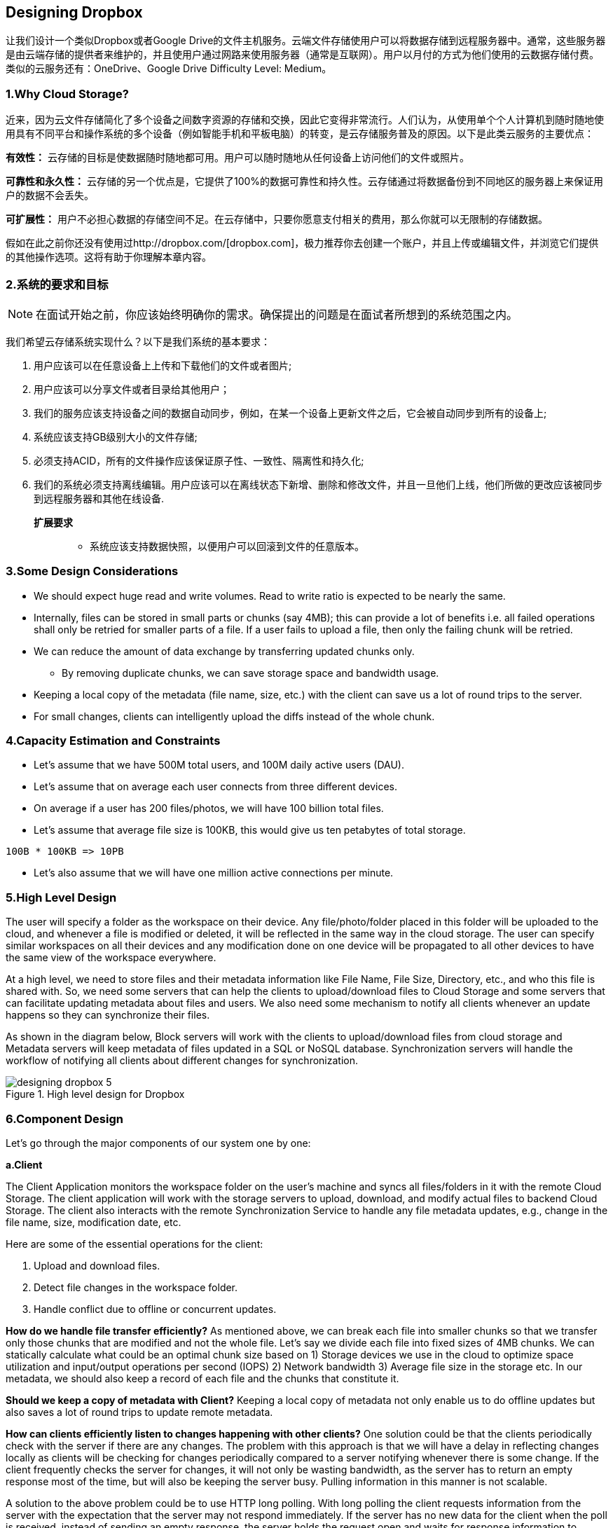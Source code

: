 == Designing Dropbox

让我们设计一个类似Dropbox或者Google Drive的文件主机服务。云端文件存储使用户可以将数据存储到远程服务器中。通常，这些服务器是由云端存储的提供者来维护的，并且使用户通过网路来使用服务器（通常是互联网）。用户以月付的方式为他们使用的云数据存储付费。类似的云服务还有：OneDrive、Google Drive Difficulty Level: Medium。

=== 1.Why Cloud Storage?

近来，因为云文件存储简化了多个设备之间数字资源的存储和交换，因此它变得非常流行。人们认为，从使用单个个人计算机到随时随地使用具有不同平台和操作系统的多个设备（例如智能手机和平板电脑）的转变，是云存储服务普及的原因。以下是此类云服务的主要优点：

*有效性：* 云存储的目标是使数据随时随地都可用。用户可以随时随地从任何设备上访问他们的文件或照片。

*可靠性和永久性：* 云存储的另一个优点是，它提供了100%的数据可靠性和持久性。云存储通过将数据备份到不同地区的服务器上来保证用户的数据不会丢失。

*可扩展性：* 用户不必担心数据的存储空间不足。在云存储中，只要你愿意支付相关的费用，那么你就可以无限制的存储数据。

假如在此之前你还没有使用过http://dropbox.com/[dropbox.com]，极力推荐你去创建一个账户，并且上传或编辑文件，并浏览它们提供的其他操作选项。这将有助于你理解本章内容。

=== 2.系统的要求和目标

[NOTE]
在面试开始之前，你应该始终明确你的需求。确保提出的问题是在面试者所想到的系统范围之内。

我们希望云存储系统实现什么？以下是我们系统的基本要求：

. 用户应该可以在任意设备上上传和下载他们的文件或者图片;
. 用户应该可以分享文件或者目录给其他用户；
. 我们的服务应该支持设备之间的数据自动同步，例如，在某一个设备上更新文件之后，它会被自动同步到所有的设备上;
. 系统应该支持GB级别大小的文件存储;
. 必须支持ACID，所有的文件操作应该保证原子性、一致性、隔离性和持久化;
. 我们的系统必须支持离线编辑。用户应该可以在离线状态下新增、删除和修改文件，并且一旦他们上线，他们所做的更改应该被同步到远程服务器和其他在线设备.

**扩展要求 **::
* 系统应该支持数据快照，以便用户可以回滚到文件的任意版本。

=== 3.Some Design Considerations

* We should expect huge read and write volumes.
Read to write ratio is expected to be nearly the same.
* Internally, files can be stored in small parts or chunks (say 4MB); this can provide a lot of benefits i.e. all failed operations shall only be retried for smaller parts of a file.
If a user fails to upload a file, then only the failing chunk will be retried.
* We can reduce the amount of data exchange by transferring updated chunks only.
** By removing duplicate chunks, we can save storage space and bandwidth usage.
* Keeping a local copy of the metadata (file name, size, etc.) with the client can save us a lot of round trips to the server.
* For small changes, clients can intelligently upload the diffs instead of the whole chunk.

=== 4.Capacity Estimation and Constraints

* Let’s assume that we have 500M total users, and 100M daily active users (DAU).
* Let’s assume that on average each user connects from three different devices.
* On average if a user has 200 files/photos, we will have 100 billion total files.
* Let’s assume that average file size is 100KB, this would give us ten petabytes of total storage.

[source,text]
====
 100B * 100KB => 10PB
====

* Let’s also assume that we will have one million active connections per minute.

=== 5.High Level Design

The user will specify a folder as the workspace on their device.
Any file/photo/folder placed in this folder will be uploaded to the cloud, and whenever a file is modified or deleted, it will be reflected in the same way in the cloud storage.
The user can specify similar workspaces on all their devices and any modification done on one device will be propagated to all other devices to have the same view of the workspace everywhere.

At a high level, we need to store files and their metadata information like File Name, File Size, Directory, etc., and who this file is shared with.
So, we need some servers that can help the clients to upload/download files to Cloud Storage and some servers that can facilitate updating metadata about files and users.
We also need some mechanism to notify all clients whenever an update happens so they can synchronize their files.

As shown in the diagram below, Block servers will work with the clients to upload/download files from cloud storage and Metadata servers will keep metadata of files updated in a SQL or NoSQL database.
Synchronization servers will handle the workflow of notifying all clients about different changes for synchronization.

image::https://jcohy-resources.oss-cn-beijing.aliyuncs.com/jcohy-docs/images/system-design-interview/dropbox/designing_dropbox_5.png[title='High level design for Dropbox']

=== 6.Component Design

Let’s go through the major components of our system one by one:

*a.Client*

The Client Application monitors the workspace folder on the user’s machine and syncs all files/folders in it with the remote Cloud Storage.
The client application will work with the storage servers to upload, download, and modify actual files to backend Cloud Storage.
The client also interacts with the remote Synchronization Service to handle any file metadata updates, e.g., change in the file name, size, modification date, etc.

Here are some of the essential operations for the client:

. Upload and download files.
. Detect file changes in the workspace folder.
. Handle conflict due to offline or concurrent updates.

*How do we handle file transfer efficiently?* As mentioned above, we can break each file into smaller chunks so that we transfer only those chunks that are modified and not the whole file.
Let’s say we divide each file into fixed sizes of 4MB chunks.
We can statically calculate what could be an optimal chunk size based on 1) Storage devices we use in the cloud to optimize space utilization and input/output operations per second (IOPS) 2) Network bandwidth 3) Average file size in the storage etc.
In our metadata, we should also keep a record of each file and the chunks that constitute it.

*Should we keep a copy of metadata with Client?* Keeping a local copy of metadata not only enable us to do offline updates but also saves a lot of round trips to update remote metadata.

*How can clients efficiently listen to changes happening with other clients?* One solution could be that the clients periodically check with the server if there are any changes.
The problem with this approach is that we will have a delay in reflecting changes locally as clients will be checking for changes periodically compared to a server notifying whenever there is some change.
If the client frequently checks the server for changes, it will not only be wasting bandwidth, as the server has to return an empty response most of the time, but will also be keeping the server busy.
Pulling information in this manner is not scalable.

A solution to the above problem could be to use HTTP long polling.
With long polling the client requests information from the server with the expectation that the server may not respond immediately.
If the server has no new data for the client when the poll is received, instead of sending an empty response, the server holds the request open and waits for response information to become available.
Once it does have new information, the server immediately sends an HTTP/S response to the client, completing the open HTTP/S Request.
Upon receipt of the server response, the client can immediately issue another server request for future updates.

Based on the above considerations, we can divide our client into following four parts:

..... Internal Metadata Database will keep track of all the files, chunks, their versions, and their location in the file system.


..... Chunker will split the files into smaller pieces called chunks.
It will also be responsible for reconstructing a file from its chunks.
Our chunking algorithm will detect the parts of the files that have been modified by the user and only transfer those parts to the Cloud Storage; this will save us bandwidth and synchronization time.


..... Watcher will monitor the local workspace folders and notify the Indexer (discussed below) of any action performed by the users, e.g. when users create, delete, or update files or folders.
Watcher also listens to any changes happening on other clients that are broadcasted by Synchronization service.

..... Indexer will process the events received from the Watcher and update the internal metadata database with information about the chunks of the modified files.
Once the chunks are successfully submitted/downloaded to the Cloud Storage, the Indexer will communicate with the remote Synchronization Service to broadcast changes to other clients and update remote metadata database.

image::https://jcohy-resources.oss-cn-beijing.aliyuncs.com/jcohy-docs/images/system-design-interview/dropbox/designing_dropbox_6.png[]

*How should clients handle slow servers?* Clients should exponentially back-off if the server is busy/not-responding.
Meaning, if a server is too slow to respond, clients should delay their retries and this delay should increase exponentially.

*Should mobile clients sync remote changes immediately?* Unlike desktop or web clients, mobile clients usually sync on demand to save user’s bandwidth and space.

*b.Metadata Database*

The Metadata Database is responsible for maintaining the versioning and metadata information about files/chunks, users, and workspaces.
The Metadata Database can be a relational database such as MySQL, or a NoSQL database service such as DynamoDB.
Regardless of the type of the database, the Synchronization Service should be able to provide a consistent view of the files using a database, especially if more than one user is working with the same file simultaneously.
Since NoSQL data stores do not support ACID properties in favor of scalability and performance, we need to incorporate the support for ACID properties programmatically in the logic of our Synchronization Service in case we opt for this kind of database.
However, using a relational database can simplify the implementation of the Synchronization Service as they natively support ACID properties.

The metadata Database should be storing information about following objects:

. Chunks
. Files
. User
. Devices
. Workspace (sync folders)


*c.Synchronization Service*

The Synchronization Service is the component that processes file updates made by a client and applies these changes to other subscribed clients.
It also synchronizes clients’ local databases with the information stored in the remote Metadata DB.
The Synchronization Service is the most important part of the system architecture due to its critical role in managing the metadata and synchronizing users’ files.
Desktop clients communicate with the Synchronization Service to either obtain updates from the Cloud Storage or send files and updates to the Cloud Storage and, potentially, other users.
If a client was offline for a period, it polls the system for new updates as soon as they come online.
When the Synchronization Service receives an update request, it checks with the Metadata Database for consistency and then proceeds with the update.
Subsequently, a notification is sent to all subscribed users or devices to report the file update.

The Synchronization Service should be designed in such a way that it transmits less data between clients and the Cloud Storage to achieve a better response time.
To meet this design goal, the Synchronization Service can employ a differencing algorithm to reduce the amount of the data that needs to be synchronized.
Instead of transmitting entire files from clients to the server or vice versa, we can just transmit the difference between two versions of a file.
Therefore, only the part of the file that has been changed is transmitted.
This also decreases bandwidth consumption and cloud data storage for the end user.
As described above, we will be dividing our files into 4MB chunks and will be transferring modified chunks only.
Server and clients can calculate a hash (e.g., SHA-256) to see whether to update the local copy of a chunk or not.
On the server, if we already have a chunk with a similar hash (even from another user), we don’t need to create another copy, we can use the same chunk.
This is discussed in detail later under Data Deduplication.

To be able to provide an efficient and scalable synchronization protocol we can consider using a communication middleware between clients and the Synchronization Service.
The messaging middleware should provide scalable message queuing and change notifications to support a high number of clients using pull or push strategies.
This way, multiple Synchronization Service instances can receive requests from a global request https://en.wikipedia.org/wiki/Message_queue[Queue], and the communication middleware will be able to balance its load.

*d.Message Queuing Service*

An important part of our architecture is a messaging middleware that should be able to handle a substantial number of requests.
A scalable Message Queuing Service that supports asynchronous message-based communication between clients and the Synchronization Service best fits the requirements of our application.
The Message Queuing Service supports asynchronous and loosely coupled message-based communication between distributed components of the system.
The Message Queuing Service should be able to efficiently store any number of messages in a highly available, reliable and scalable queue.

The Message Queuing Service will implement two types of queues in our system.
The Request Queue is a global queue and all clients will share it.
Clients’ requests to update the Metadata Database will be sent to the Request Queue first, from there the Synchronization Service will take it to update metadata.
The Response Queues that correspond to individual subscribed clients are responsible for delivering the update messages to each client.
Since a message will be deleted from the queue once received by a client, we need to create separate Response Queues for each subscribed client to share update messages.

image::https://jcohy-resources.oss-cn-beijing.aliyuncs.com/jcohy-docs/images/system-design-interview/dropbox/designing_dropbox_6d.png[]


*e.Cloud/Block Storage*

Cloud/Block Storage stores chunks of files uploaded by the users.
Clients directly interact with the storage to send and receive objects from it.
Separation of the metadata from storage enables us to use any storage either in the cloud or in-house.

image::https://jcohy-resources.oss-cn-beijing.aliyuncs.com/jcohy-docs/images/system-design-interview/dropbox/designing_dropbox_6e.png[title='Detailed component design for Dropbox']

=== 7.File Processing Workflow

The sequence below shows the interaction between the components of the application in a scenario when Client A updates a file that is shared with Client B and C, so they should receive the update too.
If the other clients are not online at the time of the update, the Message Queuing Service keeps the update notifications in separate response queues for them until they come online later.

. Client A uploads chunks to cloud storage.
. Client A updates metadata and commits changes.
. Client A gets confirmation and notifications are sent to Clients B and C about the changes.
. Client B and C receive metadata changes and download updated chunks.

=== 8.Data Deduplication

Data deduplication is a technique used for eliminating duplicate copies of data to improve storage utilization.
It can also be applied to network data transfers to reduce the number of bytes that must be sent.
For each new incoming chunk, we can calculate a hash of it and compare that hash with all the hashes of the existing chunks to see if we already have the same chunk present in our storage.

We can implement deduplication in two ways in our system:

.. Post-process deduplication
+
With post-process deduplication, new chunks are first stored on the storage device and later some process analyzes the data looking for duplication.
The benefit is that clients will not need to wait for the hash calculation or lookup to complete before storing the data, thereby ensuring that there is no degradation in storage performance.
Drawbacks of this approach are 1) We will unnecessarily be storing duplicate data, though for a short time, 2) Duplicate data will be transferred consuming bandwidth.

.. In-line deduplication
+
Alternatively, deduplication hash calculations can be done in real-time as the clients are entering data on their device.
If our system identifies a chunk that it has already stored, only a reference to the existing chunk will be added in the metadata, rather than a full copy of the chunk.
This approach will give us optimal network and storage usage.

=== 9.Metadata Partitioning

To scale out metadata DB, we need to partition it so that it can store information about millions of users and billions of files/chunks.
We need to come up with a partitioning scheme that would divide and store our data in different DB servers.

. *Vertical Partitioning:* We can partition our database in such a way that we store tables related to one particular feature on one server.
For example, we can store all the user related tables in one database and all files/chunks related tables in another database.
Although this approach is straightforward to implement it has some issues:

.. Will we still have scale issues?
What if we have trillions of chunks to be stored and our database cannot support storing such a huge number of records?
How would we further partition such tables?
.. Joining two tables in two separate databases can cause performance and consistency issues.
How frequently do we have to join user and file tables?

. *Range Based Partitioning:* What if we store files/chunks in separate partitions based on the first letter of the File Path?
In that case, we save all the files starting with the letter ‘A’ in one partition and those that start with the letter ‘B’ into another partition and so on.
This approach is called range based partitioning.
We can even combine certain less frequently occurring letters into one database partition.
We should come up with this partitioning scheme statically so that we can always store/find a file in a predictable manner.
+
The main problem with this approach is that it can lead to unbalanced servers.
For example, if we decide to put all files starting with the letter ‘E’ into a DB partition, and later we realize that we have too many files that start with the letter ‘E’, to such an extent that we cannot fit them into one DB partition.

. *Hash-Based Partitioning:* In this scheme we take a hash of the object we are storing and based on this hash we figure out the DB partition to which this object should go.
In our case, we can take the hash of the ‘FileID’ of the File object we are storing to determine the partition the file will be stored.
Our hashing function will randomly distribute objects into different partitions, e.g., our hashing function can always map any ID to a number between [1…256], and this number would be the partition we will store our object.

This approach can still lead to overloaded partitions, which can be solved by using https://www.educative.io/courses/grokking-the-system-design-interview/B81vnyp0GpY[Consistent Hashing].

=== 10.Caching

We can have two kinds of caches in our system.
To deal with hot files/chunks we can introduce a cache for Block storage.
We can use an off-the-shelf solution like https://en.wikipedia.org/wiki/Memcached[Memcached] that can store whole chunks with its respective IDs/Hashes and Block servers before hitting Block storage can quickly check if the cache has desired chunk.
Based on clients’ usage pattern we can determine how many cache servers we need.
A high-end commercial server can have 144GB of memory; one such server can cache 36K chunks.

*Which cache replacement policy would best fit our needs?* When the cache is full, and we want to replace a chunk with a newer/hotter chunk, how would we choose?
Least Recently Used (LRU) can be a reasonable policy for our system.
Under this policy, we discard the least recently used chunk first.
Load Similarly, we can have a cache for Metadata DB.

=== 11.Load Balancer (LB)

We can add the Load balancing layer at two places in our system: 1) Between Clients and Block servers and 2) Between Clients and Metadata servers.
Initially, a simple Round Robin approach can be adopted that distributes incoming requests equally among backend servers.
This LB is simple to implement and does not introduce any overhead.
Another benefit of this approach is if a server is dead, LB will take it out of the rotation and will stop sending any traffic to it.
A problem with Round Robin LB is, it won’t take server load into consideration.
If a server is overloaded or slow, the LB will not stop sending new requests to that server.
To handle this, a more intelligent LB solution can be placed that periodically queries backend server about their load and adjusts traffic based on that.

=== 12.Security, Permissions and File Sharing

One of the primary concerns users will have while storing their files in the cloud is the privacy and security of their data, especially since in our system users can share their files with other users or even make them public to share it with everyone.
To handle this, we will be storing the permissions of each file in our metadata DB to reflect what files are visible or modifiable by any user.

